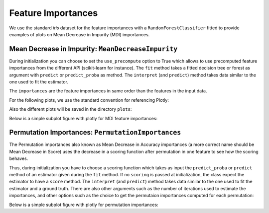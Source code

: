 .. _importances:

*******************
Feature Importances
*******************

We use the standard `iris` dataset for the feature importances with a ``RandomForestClassifier`` fitted 
to provide examples of plots on Mean Decrease in Impurity (MDI) importances.

.. ipython:: python

    import numpy as np
    from sklearn.datasets import load_iris
    from sklearn.ensemble import RandomForestClassifier

    iris = load_iris()

    estimator = RandomForestClassifier()
    estimator.fit(iris.data, iris.target)

.. _importances.mdi:

Mean Decrease in Impurity: ``MeanDecreaseImpurity``
---------------------------------------------------

During initialization you can choose to set the ``use_precompute`` option to True which allows 
to use precomputed feature importances from the different API (scikit-learn for instance).
The ``fit`` method takes a fitted decision tree or forest as argument with ``predict`` or 
``predict_proba`` as method.
The ``interpret`` (and ``predict``) method takes data similar to the one used to fit the estimator.

.. ipython:: python

    from eml.importances import MeanDecreaseImpurity

    mdi = MeanDecreaseImpurity(use_precompute=False)
    mdi.fit(estimator)
    importances = mdi.interpret(X=iris.data)

The ``importances`` are the feature importances in same order than the features in the input data.

For the following plots, we use the standard convention for referencing Plotly:

.. ipython:: python

    import plotly.graph_objects as go
    from plotly.offline import plot

Also the different plots will be saved in the directory ``plots``:

.. ipython:: python

    import os
    os.makedirs('plots', exist_ok=True)

Below is a simple subplot figure with plotly for MDI feature importances:

.. ipython:: python

    ranking = np.argsort(importances)
    ranked_importances = importances[ranking]
    ranked_features = np.array(iris.feature_names)[ranking]
    data = [go.Bar(x=ranked_importances, y=ranked_features, orientation='h')]
    layout = go.Layout(title='MDI importances')
    fig = go.Figure(data=data, layout=layout)
    plot(fig, filename='plots/mdi_basic.html', auto_open=False) # to save the plot
    fig.show()

.. raw:: html
    :file: ../../plots/mdi_basic.html


Permutation Importances: ``PermutationImportances``
---------------------------------------------------

The Permutation importances also known as Mean Decrease in Accuracy importances 
(a more correct name should be Mean Decrease in Score) uses the decrease in a scoring 
function after permutation in one feature to see how the scoring behaves.

Thus, during initialization you have to choose a scoring function which takes as input the ``predict_proba`` 
or ``predict`` method of an estimator given during the ``fit`` method. If no ``scoring`` is passed at 
initialization, the class expect the estimator to have a ``score`` method.
The ``interpret`` (and ``predict``) method takes data similar to the one used to fit the estimator and 
a ground truth. 
There are also other arguments such as the number of iterations used to estimate the importances, and other options 
such as the choice to get the permutaion importances computed for each permutation:

.. ipython:: python

    from eml.importances import PermutationImportances

    mda = PermutationImportances(scoring=None)
    mda.fit(estimator)
    importances = mda.interpret(X=iris.data, y=iris.target, n_iter=10)

Below is a simple subplot figure with plotly for permutation importances:

.. ipython:: python

    ranking = np.argsort(importances)
    ranked_importances = importances[ranking]
    ranked_features = np.array(iris.feature_names)[ranking]
    data = [go.Bar(x=ranked_importances, y=ranked_features, orientation='h')]
    layout = go.Layout(title='Permutation importances with 10 iterations')
    fig = go.Figure(data=data, layout=layout)
    plot(fig, filename='plots/mda_basic.html', auto_open=False) # to save the plot
    fig.show()

.. raw:: html
    :file: ../../plots/mda_basic.html

